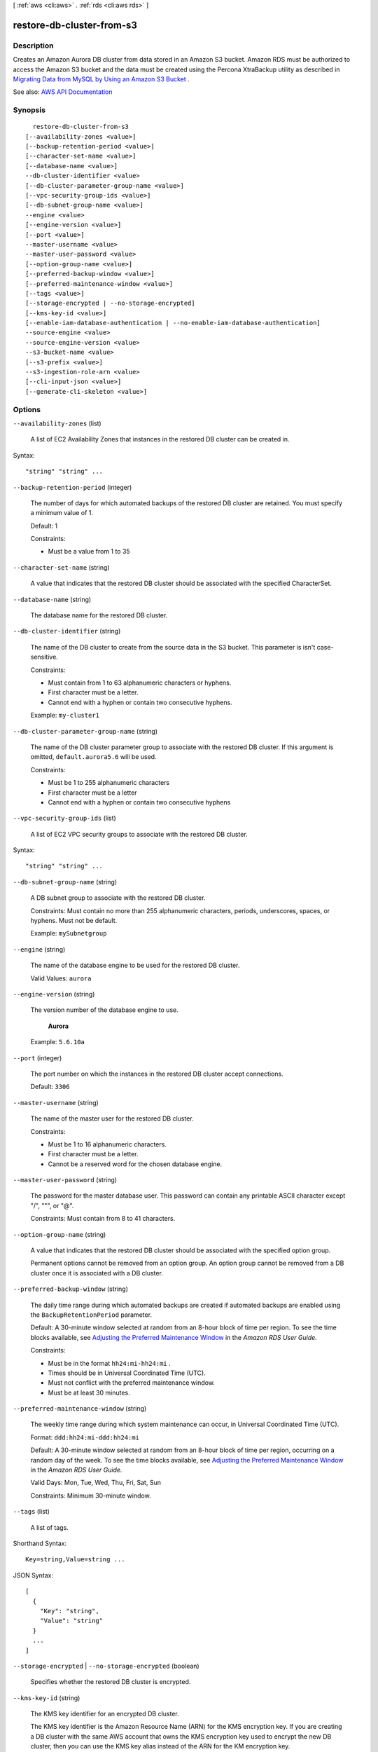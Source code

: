 [ :ref:`aws <cli:aws>` . :ref:`rds <cli:aws rds>` ]

.. _cli:aws rds restore-db-cluster-from-s3:


**************************
restore-db-cluster-from-s3
**************************



===========
Description
===========



Creates an Amazon Aurora DB cluster from data stored in an Amazon S3 bucket. Amazon RDS must be authorized to access the Amazon S3 bucket and the data must be created using the Percona XtraBackup utility as described in `Migrating Data from MySQL by Using an Amazon S3 Bucket <http://docs.aws.amazon.com/AmazonRDS/latest/UserGuide/Aurora.Migrate.MySQL.html#Aurora.Migrate.MySQL.S3>`_ .



See also: `AWS API Documentation <https://docs.aws.amazon.com/goto/WebAPI/rds-2014-10-31/RestoreDBClusterFromS3>`_


========
Synopsis
========

::

    restore-db-cluster-from-s3
  [--availability-zones <value>]
  [--backup-retention-period <value>]
  [--character-set-name <value>]
  [--database-name <value>]
  --db-cluster-identifier <value>
  [--db-cluster-parameter-group-name <value>]
  [--vpc-security-group-ids <value>]
  [--db-subnet-group-name <value>]
  --engine <value>
  [--engine-version <value>]
  [--port <value>]
  --master-username <value>
  --master-user-password <value>
  [--option-group-name <value>]
  [--preferred-backup-window <value>]
  [--preferred-maintenance-window <value>]
  [--tags <value>]
  [--storage-encrypted | --no-storage-encrypted]
  [--kms-key-id <value>]
  [--enable-iam-database-authentication | --no-enable-iam-database-authentication]
  --source-engine <value>
  --source-engine-version <value>
  --s3-bucket-name <value>
  [--s3-prefix <value>]
  --s3-ingestion-role-arn <value>
  [--cli-input-json <value>]
  [--generate-cli-skeleton <value>]




=======
Options
=======

``--availability-zones`` (list)


  A list of EC2 Availability Zones that instances in the restored DB cluster can be created in.

  



Syntax::

  "string" "string" ...



``--backup-retention-period`` (integer)


  The number of days for which automated backups of the restored DB cluster are retained. You must specify a minimum value of 1.

   

  Default: 1

   

  Constraints:

   

   
  * Must be a value from 1 to 35 
   

  

``--character-set-name`` (string)


  A value that indicates that the restored DB cluster should be associated with the specified CharacterSet.

  

``--database-name`` (string)


  The database name for the restored DB cluster.

  

``--db-cluster-identifier`` (string)


  The name of the DB cluster to create from the source data in the S3 bucket. This parameter is isn't case-sensitive.

   

  Constraints:

   

   
  * Must contain from 1 to 63 alphanumeric characters or hyphens. 
   
  * First character must be a letter. 
   
  * Cannot end with a hyphen or contain two consecutive hyphens. 
   

   

  Example: ``my-cluster1``  

  

``--db-cluster-parameter-group-name`` (string)


  The name of the DB cluster parameter group to associate with the restored DB cluster. If this argument is omitted, ``default.aurora5.6`` will be used. 

   

  Constraints:

   

   
  * Must be 1 to 255 alphanumeric characters 
   
  * First character must be a letter 
   
  * Cannot end with a hyphen or contain two consecutive hyphens 
   

  

``--vpc-security-group-ids`` (list)


  A list of EC2 VPC security groups to associate with the restored DB cluster.

  



Syntax::

  "string" "string" ...



``--db-subnet-group-name`` (string)


  A DB subnet group to associate with the restored DB cluster.

   

  Constraints: Must contain no more than 255 alphanumeric characters, periods, underscores, spaces, or hyphens. Must not be default.

   

  Example: ``mySubnetgroup``  

  

``--engine`` (string)


  The name of the database engine to be used for the restored DB cluster.

   

  Valid Values: ``aurora``  

  

``--engine-version`` (string)


  The version number of the database engine to use.

   

   **Aurora**  

   

  Example: ``5.6.10a``  

  

``--port`` (integer)


  The port number on which the instances in the restored DB cluster accept connections.

   

  Default: ``3306``  

  

``--master-username`` (string)


  The name of the master user for the restored DB cluster.

   

  Constraints:

   

   
  * Must be 1 to 16 alphanumeric characters. 
   
  * First character must be a letter. 
   
  * Cannot be a reserved word for the chosen database engine. 
   

  

``--master-user-password`` (string)


  The password for the master database user. This password can contain any printable ASCII character except "/", """, or "@".

   

  Constraints: Must contain from 8 to 41 characters.

  

``--option-group-name`` (string)


  A value that indicates that the restored DB cluster should be associated with the specified option group.

   

  Permanent options cannot be removed from an option group. An option group cannot be removed from a DB cluster once it is associated with a DB cluster.

  

``--preferred-backup-window`` (string)


  The daily time range during which automated backups are created if automated backups are enabled using the ``BackupRetentionPeriod`` parameter. 

   

  Default: A 30-minute window selected at random from an 8-hour block of time per region. To see the time blocks available, see `Adjusting the Preferred Maintenance Window <http://docs.aws.amazon.com/AmazonRDS/latest/UserGuide/AdjustingTheMaintenanceWindow.html>`_ in the *Amazon RDS User Guide.*  

   

  Constraints:

   

   
  * Must be in the format ``hh24:mi-hh24:mi`` . 
   
  * Times should be in Universal Coordinated Time (UTC). 
   
  * Must not conflict with the preferred maintenance window. 
   
  * Must be at least 30 minutes. 
   

  

``--preferred-maintenance-window`` (string)


  The weekly time range during which system maintenance can occur, in Universal Coordinated Time (UTC).

   

  Format: ``ddd:hh24:mi-ddd:hh24:mi``  

   

  Default: A 30-minute window selected at random from an 8-hour block of time per region, occurring on a random day of the week. To see the time blocks available, see `Adjusting the Preferred Maintenance Window <http://docs.aws.amazon.com/AmazonRDS/latest/UserGuide/AdjustingTheMaintenanceWindow.html>`_ in the *Amazon RDS User Guide.*  

   

  Valid Days: Mon, Tue, Wed, Thu, Fri, Sat, Sun

   

  Constraints: Minimum 30-minute window.

  

``--tags`` (list)


  A list of tags.

  



Shorthand Syntax::

    Key=string,Value=string ...




JSON Syntax::

  [
    {
      "Key": "string",
      "Value": "string"
    }
    ...
  ]



``--storage-encrypted`` | ``--no-storage-encrypted`` (boolean)


  Specifies whether the restored DB cluster is encrypted.

  

``--kms-key-id`` (string)


  The KMS key identifier for an encrypted DB cluster.

   

  The KMS key identifier is the Amazon Resource Name (ARN) for the KMS encryption key. If you are creating a DB cluster with the same AWS account that owns the KMS encryption key used to encrypt the new DB cluster, then you can use the KMS key alias instead of the ARN for the KM encryption key.

   

  If the ``StorageEncrypted`` parameter is true, and you do not specify a value for the ``KmsKeyId`` parameter, then Amazon RDS will use your default encryption key. AWS KMS creates the default encryption key for your AWS account. Your AWS account has a different default encryption key for each AWS region.

  

``--enable-iam-database-authentication`` | ``--no-enable-iam-database-authentication`` (boolean)


  A Boolean value that is true to enable mapping of AWS Identity and Access Management (IAM) accounts to database accounts, and otherwise false.

   

  Default: ``false``  

  

``--source-engine`` (string)


  The identifier for the database engine that was backed up to create the files stored in the Amazon S3 bucket. 

   

  Valid values: ``mysql``  

  

``--source-engine-version`` (string)


  The version of the database that the backup files were created from.

   

  MySQL version 5.5 and 5.6 are supported. 

   

  Example: ``5.6.22``  

  

``--s3-bucket-name`` (string)


  The name of the Amazon S3 bucket that contains the data used to create the Amazon Aurora DB cluster.

  

``--s3-prefix`` (string)


  The prefix for all of the file names that contain the data used to create the Amazon Aurora DB cluster. If you do not specify a **SourceS3Prefix** value, then the Amazon Aurora DB cluster is created by using all of the files in the Amazon S3 bucket.

  

``--s3-ingestion-role-arn`` (string)


  The Amazon Resource Name (ARN) of the AWS Identity and Access Management (IAM) role that authorizes Amazon RDS to access the Amazon S3 bucket on your behalf.

  

``--cli-input-json`` (string)
Performs service operation based on the JSON string provided. The JSON string follows the format provided by ``--generate-cli-skeleton``. If other arguments are provided on the command line, the CLI values will override the JSON-provided values.

``--generate-cli-skeleton`` (string)
Prints a JSON skeleton to standard output without sending an API request. If provided with no value or the value ``input``, prints a sample input JSON that can be used as an argument for ``--cli-input-json``. If provided with the value ``output``, it validates the command inputs and returns a sample output JSON for that command.



======
Output
======

DBCluster -> (structure)

  

  Contains the result of a successful invocation of the following actions:

   

   
  *  create-db-cluster   
   
  *  delete-db-cluster   
   
  *  failover-db-cluster   
   
  *  modify-db-cluster   
   
  *  restore-db-cluster-from-snapshot   
   
  *  restore-db-cluster-to-point-in-time   
   

   

  This data type is used as a response element in the  describe-db-clusters action.

  

  AllocatedStorage -> (integer)

    

    For all database engines except Amazon Aurora, ``AllocatedStorage`` specifies the allocated storage size in gigabytes (GB). For Aurora, ``AllocatedStorage`` always returns 1, because Aurora DB cluster storage size is not fixed, but instead automatically adjusts as needed.

    

    

  AvailabilityZones -> (list)

    

    Provides the list of EC2 Availability Zones that instances in the DB cluster can be created in.

    

    (string)

      

      

    

  BackupRetentionPeriod -> (integer)

    

    Specifies the number of days for which automatic DB snapshots are retained.

    

    

  CharacterSetName -> (string)

    

    If present, specifies the name of the character set that this cluster is associated with.

    

    

  DatabaseName -> (string)

    

    Contains the name of the initial database of this DB cluster that was provided at create time, if one was specified when the DB cluster was created. This same name is returned for the life of the DB cluster.

    

    

  DBClusterIdentifier -> (string)

    

    Contains a user-supplied DB cluster identifier. This identifier is the unique key that identifies a DB cluster.

    

    

  DBClusterParameterGroup -> (string)

    

    Specifies the name of the DB cluster parameter group for the DB cluster.

    

    

  DBSubnetGroup -> (string)

    

    Specifies information on the subnet group associated with the DB cluster, including the name, description, and subnets in the subnet group.

    

    

  Status -> (string)

    

    Specifies the current state of this DB cluster.

    

    

  PercentProgress -> (string)

    

    Specifies the progress of the operation as a percentage.

    

    

  EarliestRestorableTime -> (timestamp)

    

    Specifies the earliest time to which a database can be restored with point-in-time restore.

    

    

  Endpoint -> (string)

    

    Specifies the connection endpoint for the primary instance of the DB cluster.

    

    

  ReaderEndpoint -> (string)

    

    The reader endpoint for the DB cluster. The reader endpoint for a DB cluster load-balances connections across the Aurora Replicas that are available in a DB cluster. As clients request new connections to the reader endpoint, Aurora distributes the connection requests among the Aurora Replicas in the DB cluster. This functionality can help balance your read workload across multiple Aurora Replicas in your DB cluster. 

     

    If a failover occurs, and the Aurora Replica that you are connected to is promoted to be the primary instance, your connection will be dropped. To continue sending your read workload to other Aurora Replicas in the cluster, you can then reconnect to the reader endpoint.

    

    

  MultiAZ -> (boolean)

    

    Specifies whether the DB cluster has instances in multiple Availability Zones.

    

    

  Engine -> (string)

    

    Provides the name of the database engine to be used for this DB cluster.

    

    

  EngineVersion -> (string)

    

    Indicates the database engine version.

    

    

  LatestRestorableTime -> (timestamp)

    

    Specifies the latest time to which a database can be restored with point-in-time restore.

    

    

  Port -> (integer)

    

    Specifies the port that the database engine is listening on.

    

    

  MasterUsername -> (string)

    

    Contains the master username for the DB cluster.

    

    

  DBClusterOptionGroupMemberships -> (list)

    

    Provides the list of option group memberships for this DB cluster.

    

    (structure)

      

      Contains status information for a DB cluster option group.

      

      DBClusterOptionGroupName -> (string)

        

        Specifies the name of the DB cluster option group.

        

        

      Status -> (string)

        

        Specifies the status of the DB cluster option group.

        

        

      

    

  PreferredBackupWindow -> (string)

    

    Specifies the daily time range during which automated backups are created if automated backups are enabled, as determined by the ``BackupRetentionPeriod`` . 

    

    

  PreferredMaintenanceWindow -> (string)

    

    Specifies the weekly time range during which system maintenance can occur, in Universal Coordinated Time (UTC).

    

    

  ReplicationSourceIdentifier -> (string)

    

    Contains the identifier of the source DB cluster if this DB cluster is a Read Replica.

    

    

  ReadReplicaIdentifiers -> (list)

    

    Contains one or more identifiers of the Read Replicas associated with this DB cluster.

    

    (string)

      

      

    

  DBClusterMembers -> (list)

    

    Provides the list of instances that make up the DB cluster.

    

    (structure)

      

      Contains information about an instance that is part of a DB cluster.

      

      DBInstanceIdentifier -> (string)

        

        Specifies the instance identifier for this member of the DB cluster.

        

        

      IsClusterWriter -> (boolean)

        

        Value that is ``true`` if the cluster member is the primary instance for the DB cluster and ``false`` otherwise.

        

        

      DBClusterParameterGroupStatus -> (string)

        

        Specifies the status of the DB cluster parameter group for this member of the DB cluster.

        

        

      PromotionTier -> (integer)

        

        A value that specifies the order in which an Aurora Replica is promoted to the primary instance after a failure of the existing primary instance. For more information, see `Fault Tolerance for an Aurora DB Cluster <http://docs.aws.amazon.com/AmazonRDS/latest/UserGuide/Aurora.Managing.html#Aurora.Managing.FaultTolerance>`_ . 

        

        

      

    

  VpcSecurityGroups -> (list)

    

    Provides a list of VPC security groups that the DB cluster belongs to.

    

    (structure)

      

      This data type is used as a response element for queries on VPC security group membership.

      

      VpcSecurityGroupId -> (string)

        

        The name of the VPC security group.

        

        

      Status -> (string)

        

        The status of the VPC security group.

        

        

      

    

  HostedZoneId -> (string)

    

    Specifies the ID that Amazon Route 53 assigns when you create a hosted zone.

    

    

  StorageEncrypted -> (boolean)

    

    Specifies whether the DB cluster is encrypted.

    

    

  KmsKeyId -> (string)

    

    If ``StorageEncrypted`` is true, the KMS key identifier for the encrypted DB cluster.

    

    

  DbClusterResourceId -> (string)

    

    The region-unique, immutable identifier for the DB cluster. This identifier is found in AWS CloudTrail log entries whenever the KMS key for the DB cluster is accessed.

    

    

  DBClusterArn -> (string)

    

    The Amazon Resource Name (ARN) for the DB cluster.

    

    

  AssociatedRoles -> (list)

    

    Provides a list of the AWS Identity and Access Management (IAM) roles that are associated with the DB cluster. IAM roles that are associated with a DB cluster grant permission for the DB cluster to access other AWS services on your behalf.

    

    (structure)

      

      Describes an AWS Identity and Access Management (IAM) role that is associated with a DB cluster.

      

      RoleArn -> (string)

        

        The Amazon Resource Name (ARN) of the IAM role that is associated with the DB cluster.

        

        

      Status -> (string)

        

        Describes the state of association between the IAM role and the DB cluster. The Status property returns one of the following values:

         

         
        * ``ACTIVE`` - the IAM role ARN is associated with the DB cluster and can be used to access other AWS services on your behalf. 
         
        * ``PENDING`` - the IAM role ARN is being associated with the DB cluster. 
         
        * ``INVALID`` - the IAM role ARN is associated with the DB cluster, but the DB cluster is unable to assume the IAM role in order to access other AWS services on your behalf. 
         

        

        

      

    

  IAMDatabaseAuthenticationEnabled -> (boolean)

    

    True if mapping of AWS Identity and Access Management (IAM) accounts to database accounts is enabled; otherwise false.

    

    

  CloneGroupId -> (string)

    

    Identifies the clone group to which the DB cluster is associated.

    

    

  ClusterCreateTime -> (timestamp)

    

    Specifies the time when the DB cluster was created, in Universal Coordinated Time (UTC).

    

    

  

